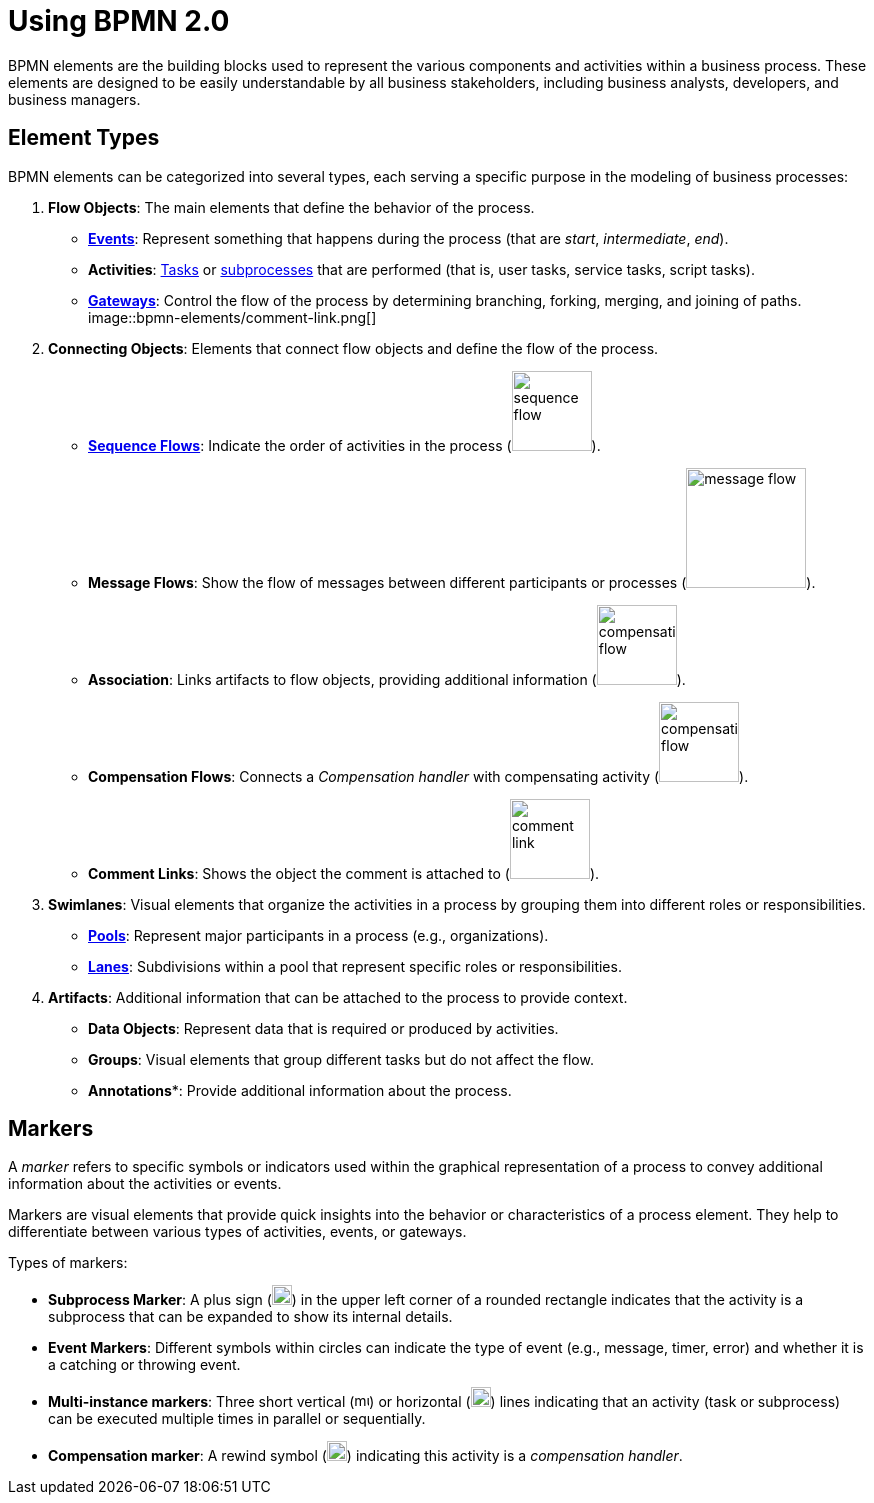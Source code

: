 = Using BPMN 2.0


BPMN elements are the building blocks used to represent the various components and activities within a business process.
These elements are designed to be easily understandable by all business stakeholders, including business analysts, developers, and business managers.

[[types-bpmn-elements]]
== Element Types

BPMN elements can be categorized into several types, each serving a specific purpose in the modeling of business processes:

1. *Flow Objects*: The main elements that define the behavior of the process.
- xref:bpmn/bpmn-events.adoc[**Events**]: Represent something that happens during the process (that are _start_, _intermediate_, _end_).
- *Activities*: xref:bpmn/bpmn-tasks.adoc[Tasks] or xref:bpmn/bpmn-subprocesses.adoc[subprocesses] that are performed (that is, user tasks, service tasks, script tasks).
- xref:bpmn/bpmn-gateways.adoc[*Gateways*]: Control the flow of the process by determining branching, forking, merging, and joining of paths.
image::bpmn-elements/comment-link.png[]

2. *Connecting Objects*: Elements that connect flow objects and define the flow of the process.
- xref:bpmn/bpmn-sequence-flow.adoc[*Sequence Flows*]: Indicate the order of activities in the process (image:bpmn-elements/sequence-flow.png[,80]).
- *Message Flows*: Show the flow of messages between different participants or processes (image:bpmn-elements/message-flow.png[,120]).
- *Association*: Links artifacts to flow objects, providing additional information (image:bpmn-elements/compensation-flow.png[,80]).
- *Compensation Flows*: Connects a _Compensation handler_ with compensating activity (image:bpmn-elements/compensation-flow.png[,80]).
- *Comment Links*: Shows the object the comment is attached to (image:bpmn-elements/comment-link.png[,80]).

3. *Swimlanes*: Visual elements that organize the activities in a process by grouping them into different roles or responsibilities.
- xref:bpmn/bpmn-pools-lanes.adoc#pools[*Pools*]: Represent major participants in a process (e.g., organizations).
- xref:bpmn/bpmn-pools-lanes.adoc#lanes[*Lanes*]: Subdivisions within a pool that represent specific roles or responsibilities.

4. *Artifacts*: Additional information that can be attached to the process to provide context.
- *Data Objects*: Represent data that is required or produced by activities.
- *Groups*: Visual elements that group different tasks but do not affect the flow.
- *Annotations**: Provide additional information about the process.


[[markers]]
== Markers

A _marker_ refers to specific symbols or indicators used within the graphical representation of a process to convey additional information about the activities or events.

Markers are visual elements that provide quick insights into the behavior or characteristics of a process element. They help to differentiate between various types of activities, events, or gateways.

Types of markers:

* *Subprocess Marker*: A plus sign (image:bpmn-elements/subprocess-marker.png[,20]) in the upper left corner of a rounded rectangle indicates that the activity is a subprocess that can be expanded to show its internal details.

* *Event Markers*: Different symbols within circles can indicate the type of event (e.g., message, timer, error) and whether it is a catching or throwing event.

* *Multi-instance markers*: Three short vertical (image:bpmn-elements/multi-parallel.png[,15]) or horizontal (image:bpmn-elements/multi-sequential.png[,20]) lines indicating that an activity (task or subprocess) can be executed multiple times in parallel or sequentially.

* *Compensation marker*: A rewind symbol (image:bpmn-elements/compensation-marker.png[,20]) indicating this activity is a _compensation handler_.